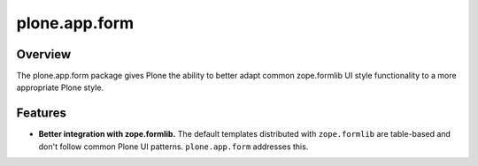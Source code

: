 plone.app.form
==============

Overview
--------

The plone.app.form package gives Plone the ability to better adapt common
zope.formlib UI style functionality to a more appropriate Plone style.

Features
--------

- **Better integration with zope.formlib.**  The default templates
  distributed with ``zope.formlib`` are table-based and don't follow
  common Plone UI patterns. ``plone.app.form`` addresses this.
